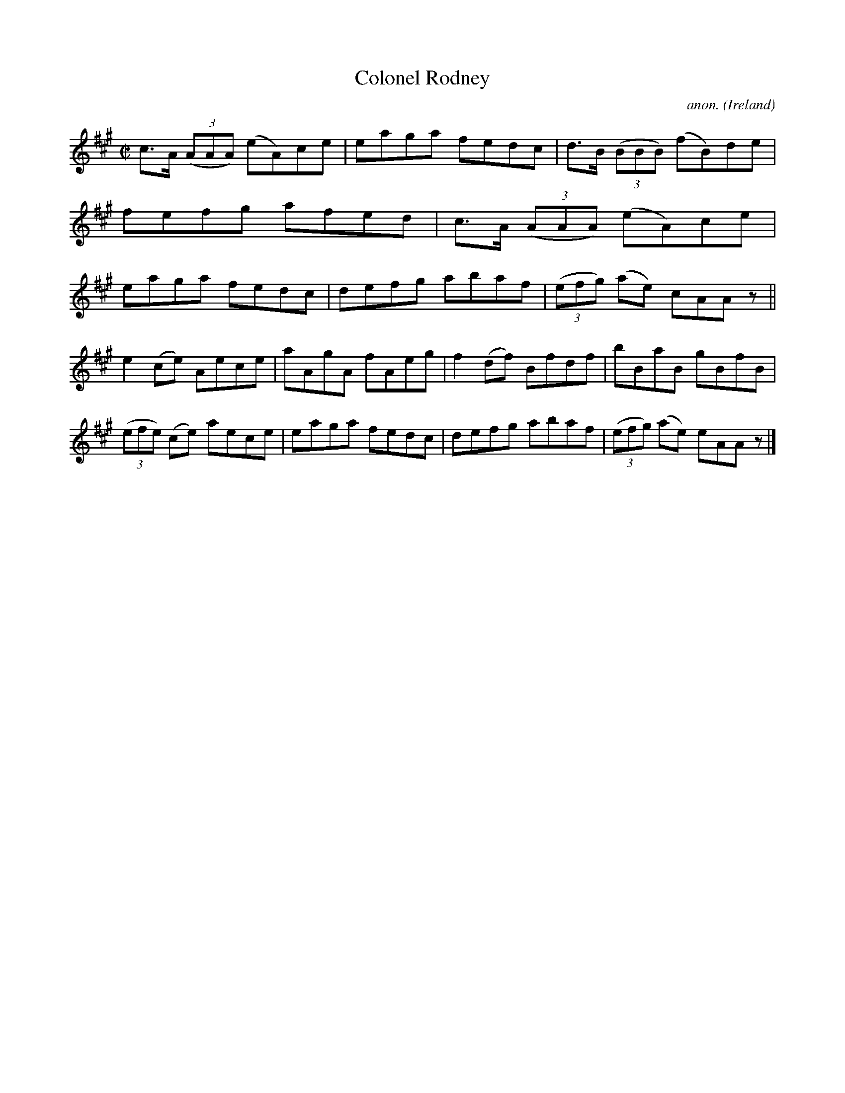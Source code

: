 X:531
T:Colonel Rodney
C:anon.
O:Ireland
B:Francis O'Neill: "The Dance Music of Ireland" (1907) no. 531
R:Reel
M:C|
L:1/8
K:A
c>A (3(AAA) (eA)ce|eaga fedc|d>B (3(BBB) (fB)de|fefg afed|c>A (3(AAA) (eA)ce|eaga fedc|defg abaf|(3(efg) (ae) cAA z||
e2(ce) Aece|aAgA fAeg|f2(df) Bfdf|bBaB gBfB|(3(efe) (ce) aece|eaga fedc|defg abaf|(3(efg) (ae) eAA z |]
